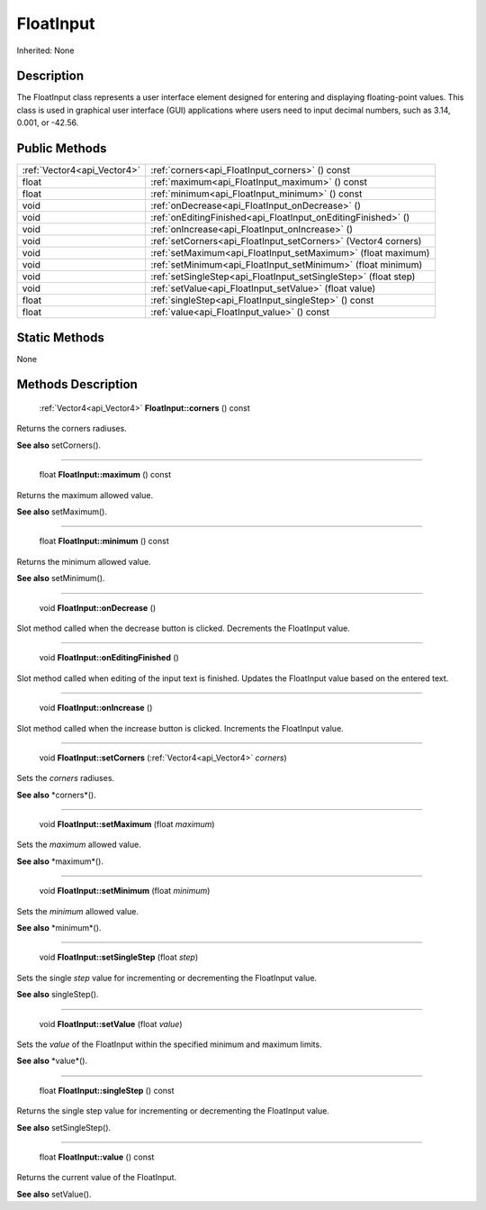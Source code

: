 .. _api_FloatInput:

FloatInput
==========

Inherited: None

.. _api_FloatInput_description:

Description
-----------

The FloatInput class represents a user interface element designed for entering and displaying floating-point values. This class is used in graphical user interface (GUI) applications where users need to input decimal numbers, such as 3.14, 0.001, or -42.56.



.. _api_FloatInput_public:

Public Methods
--------------

+------------------------------+------------------------------------------------------------------+
|  :ref:`Vector4<api_Vector4>` | :ref:`corners<api_FloatInput_corners>` () const                  |
+------------------------------+------------------------------------------------------------------+
|                        float | :ref:`maximum<api_FloatInput_maximum>` () const                  |
+------------------------------+------------------------------------------------------------------+
|                        float | :ref:`minimum<api_FloatInput_minimum>` () const                  |
+------------------------------+------------------------------------------------------------------+
|                         void | :ref:`onDecrease<api_FloatInput_onDecrease>` ()                  |
+------------------------------+------------------------------------------------------------------+
|                         void | :ref:`onEditingFinished<api_FloatInput_onEditingFinished>` ()    |
+------------------------------+------------------------------------------------------------------+
|                         void | :ref:`onIncrease<api_FloatInput_onIncrease>` ()                  |
+------------------------------+------------------------------------------------------------------+
|                         void | :ref:`setCorners<api_FloatInput_setCorners>` (Vector4  corners)  |
+------------------------------+------------------------------------------------------------------+
|                         void | :ref:`setMaximum<api_FloatInput_setMaximum>` (float  maximum)    |
+------------------------------+------------------------------------------------------------------+
|                         void | :ref:`setMinimum<api_FloatInput_setMinimum>` (float  minimum)    |
+------------------------------+------------------------------------------------------------------+
|                         void | :ref:`setSingleStep<api_FloatInput_setSingleStep>` (float  step) |
+------------------------------+------------------------------------------------------------------+
|                         void | :ref:`setValue<api_FloatInput_setValue>` (float  value)          |
+------------------------------+------------------------------------------------------------------+
|                        float | :ref:`singleStep<api_FloatInput_singleStep>` () const            |
+------------------------------+------------------------------------------------------------------+
|                        float | :ref:`value<api_FloatInput_value>` () const                      |
+------------------------------+------------------------------------------------------------------+



.. _api_FloatInput_static:

Static Methods
--------------

None

.. _api_FloatInput_methods:

Methods Description
-------------------

.. _api_FloatInput_corners:

 :ref:`Vector4<api_Vector4>`  **FloatInput::corners** () const

Returns the corners radiuses.

**See also** setCorners().

----

.. _api_FloatInput_maximum:

 float **FloatInput::maximum** () const

Returns the maximum allowed value.

**See also** setMaximum().

----

.. _api_FloatInput_minimum:

 float **FloatInput::minimum** () const

Returns the minimum allowed value.

**See also** setMinimum().

----

.. _api_FloatInput_onDecrease:

 void **FloatInput::onDecrease** ()

Slot method called when the decrease button is clicked. Decrements the FloatInput value.

----

.. _api_FloatInput_onEditingFinished:

 void **FloatInput::onEditingFinished** ()

Slot method called when editing of the input text is finished. Updates the FloatInput value based on the entered text.

----

.. _api_FloatInput_onIncrease:

 void **FloatInput::onIncrease** ()

Slot method called when the increase button is clicked. Increments the FloatInput value.

----

.. _api_FloatInput_setCorners:

 void **FloatInput::setCorners** (:ref:`Vector4<api_Vector4>`  *corners*)

Sets the *corners* radiuses.

**See also** *corners*().

----

.. _api_FloatInput_setMaximum:

 void **FloatInput::setMaximum** (float  *maximum*)

Sets the *maximum* allowed value.

**See also** *maximum*().

----

.. _api_FloatInput_setMinimum:

 void **FloatInput::setMinimum** (float  *minimum*)

Sets the *minimum* allowed value.

**See also** *minimum*().

----

.. _api_FloatInput_setSingleStep:

 void **FloatInput::setSingleStep** (float  *step*)

Sets the single *step* value for incrementing or decrementing the FloatInput value.

**See also** singleStep().

----

.. _api_FloatInput_setValue:

 void **FloatInput::setValue** (float  *value*)

Sets the *value* of the FloatInput within the specified minimum and maximum limits.

**See also** *value*().

----

.. _api_FloatInput_singleStep:

 float **FloatInput::singleStep** () const

Returns the single step value for incrementing or decrementing the FloatInput value.

**See also** setSingleStep().

----

.. _api_FloatInput_value:

 float **FloatInput::value** () const

Returns the current value of the FloatInput.

**See also** setValue().


